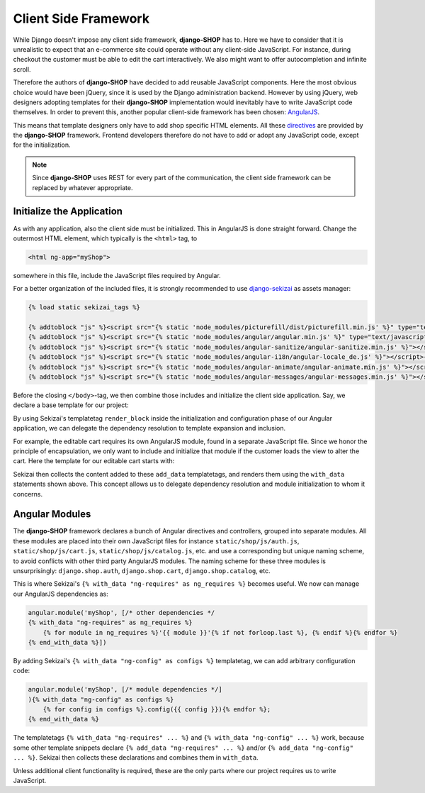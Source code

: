 .. _reference/client-framework:

=====================
Client Side Framework
=====================

While Django doesn't impose any client side framework, **django-SHOP** has to. Here we have to
consider that it is unrealistic to expect that an e-commerce site could operate without any
client-side JavaScript. For instance, during checkout the customer must be able to edit the cart
interactively. We also might want to offer autocompletion and infinite scroll.

Therefore the authors of **django-SHOP** have decided to add reusable JavaScript components.
Here the most obvious choice would have been jQuery, since it is used by the Django administration
backend. However by using jQuery, web designers adopting templates for their **django-SHOP**
implementation would inevitably have to write JavaScript code themselves. In order to prevent
this, another popular client-side framework has been chosen: AngularJS_.

This means that template designers only have to add shop specific HTML elements. All these
directives_ are provided by the **django-SHOP** framework. Frontend developers therefore do not
have to add or adopt any JavaScript code, except for the initialization.

.. note:: Since **django-SHOP** uses REST for every part of the communication, the client side
	framework can be replaced by whatever appropriate.

.. _directives: https://docs.angularjs.org/guide/directive


Initialize the Application
==========================

As with any application, also the client side must be initialized. This in AngularJS is done
straight forward. Change the outermost HTML element, which typically is the ``<html>`` tag, to

.. code-block:: html

	<html ng-app="myShop">

somewhere in this file, include the JavaScript files required by Angular.

For a better organization of the included files, it is strongly recommended to use django-sekizai_
as assets manager:

.. code-block:: django

	{% load static sekizai_tags %}

	{% addtoblock "js" %}<script src="{% static 'node_modules/picturefill/dist/picturefill.min.js' %}" type="text/javascript"></script>{% endaddtoblock %}
	{% addtoblock "js" %}<script src="{% static 'node_modules/angular/angular.min.js' %}" type="text/javascript"></script>{% endaddtoblock %}
	{% addtoblock "js" %}<script src="{% static 'node_modules/angular-sanitize/angular-sanitize.min.js' %}"></script>{% endaddtoblock %}
	{% addtoblock "js" %}<script src="{% static 'node_modules/angular-i18n/angular-locale_de.js' %}"></script>{% endaddtoblock %}
	{% addtoblock "js" %}<script src="{% static 'node_modules/angular-animate/angular-animate.min.js' %}"></script>{% endaddtoblock %}
	{% addtoblock "js" %}<script src="{% static 'node_modules/angular-messages/angular-messages.min.js' %}"></script>{% endaddtoblock %}

Before the closing ``</body>``-tag, we then combine those includes and initialize the client side
application. Say, we declare a base template for our project:

.. code-block:: django
	:caption: myshop/pages/base.html

	{% load djng_tags sekizai_tags %}
	<body>
	...
	{% render_block "js" postprocessor "compressor.contrib.sekizai.compress" %}
	<script type="text/javascript">
	angular.module('myShop', ['ngAnimate', 'ngMessages', 'ngSanitize', {% with_data "ng-requires" as ng_requires %}
	    {% for module in ng_requires %}'{{ module }}'{% if not forloop.last %}, {% endif %}{% endfor %}{% end_with_data %}
	]).config(['$httpProvider', function($httpProvider) {
	    $httpProvider.defaults.headers.common['X-CSRFToken'] = '{{ csrf_token }}';
	    $httpProvider.defaults.headers.common['X-Requested-With'] = 'XMLHttpRequest';
	}]).config(['$locationProvider', function($locationProvider) {
	    $locationProvider.html5Mode(false);
	}]){% with_data "ng-config" as configs %}
	    {% for config in configs %}.config({{ config }}){% endfor %};
	{% end_with_data %}
	</script>

	</body>

By using Sekizai's templatetag ``render_block`` inside the initialization and configuration phase
of our Angular application, we can delegate the dependency resolution to template expansion and
inclusion.

For example, the editable cart requires its own AngularJS module, found in a separate JavaScript
file. Since we honor the principle of encapsulation, we only want to include and initialize that
module if the customer loads the view to alter the cart. Here the template for our editable cart
starts with:

.. code-block:: django
	:caption: shop/cart/editable.html

	{% load static sekizai_tags %}

	{% addtoblock "js" %}<script src="{% static 'shop/js/cart.js' %}" type="text/javascript"></script>{% endaddtoblock %}
	{% add_data "ng-requires" "django.shop.cart" %}

Sekizai then collects the content added to these ``add_data`` templatetags, and renders them using
the ``with_data`` statements shown above. This concept allows us to delegate dependency resolution
and module initialization to whom it concerns.


Angular Modules
===============

The **django-SHOP** framework declares a bunch of Angular directives and controllers, grouped into
separate modules. All these modules are placed into their own JavaScript files for instance
``static/shop/js/auth.js``, ``static/shop/js/cart.js``, ``static/shop/js/catalog.js``, etc. and use
a corresponding but unique naming scheme, to avoid conflicts with other third party AngularJS
modules. The naming scheme for these three modules is unsurprisingly: ``django.shop.auth``,
``django.shop.cart``, ``django.shop.catalog``, etc.

This is where Sekizai's ``{% with_data "ng-requires" as ng_requires %}`` becomes useful. We now
can manage our AngularJS dependencies as:

.. code-block:: Django

	angular.module('myShop', [/* other dependencies */
	{% with_data "ng-requires" as ng_requires %}
	    {% for module in ng_requires %}'{{ module }}'{% if not forloop.last %}, {% endif %}{% endfor %}
	{% end_with_data %}])

By adding Sekizai's ``{% with_data "ng-config" as configs %}`` templatetag, we can add arbitrary
configuration code:

.. code-block:: Django

	angular.module('myShop', [/* module dependencies */]
	){% with_data "ng-config" as configs %}
	    {% for config in configs %}.config({{ config }}){% endfor %};
	{% end_with_data %}

The templatetags ``{% with_data "ng-requires" ... %}`` and ``{% with_data "ng-config" ... %}``
work, because some other template snippets declare ``{% add_data "ng-requires" ... %}`` and/or
``{% add_data "ng-config" ... %}``. Sekizai then collects these declarations and combines them
in ``with_data``.

Unless additional client functionality is required, these are the only parts where our project
requires us to write JavaScript.


.. _AngularJS: https://www.angularjs.org/
.. _django-sekizai: https://django-sekizai.readthedocs.org/en/latest/
